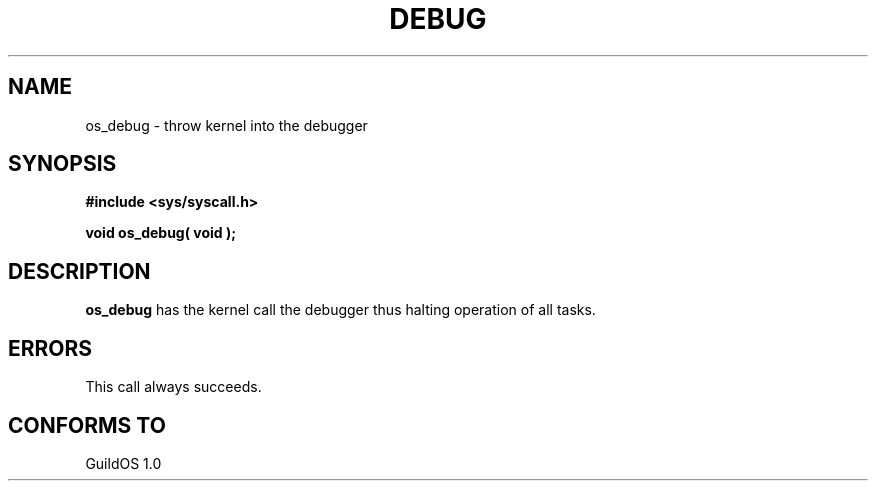 .TH DEBUG 2 "13 June 1998" "GuildOS" "GuildOS Programmer's Manual"
.SH NAME
os_debug \- throw kernel into the debugger
.SH SYNOPSIS
.B #include <sys/syscall.h>
.sp
.B void os_debug( void );
.SH DESCRIPTION
.B os_debug
has the kernel call the debugger thus halting operation of all tasks.

.SH ERRORS
This call always succeeds.
.SH "CONFORMS TO"
GuildOS 1.0
